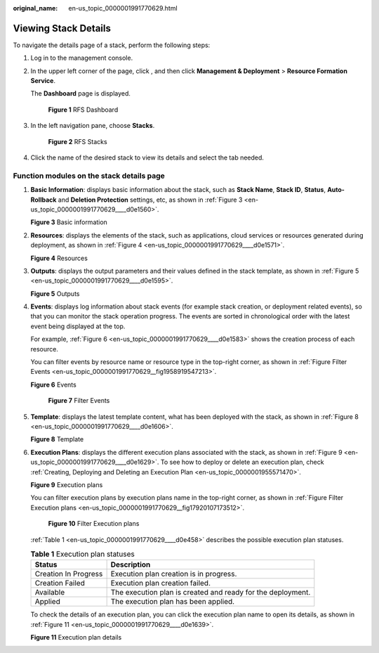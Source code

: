 :original_name: en-us_topic_0000001991770629.html

.. _en-us_topic_0000001991770629:

Viewing Stack Details
=====================

To navigate the details page of a stack, perform the following steps:

#. Log in to the management console.

#. In the upper left corner of the page, click |image1|, and then click **Management & Deployment** > **Resource Formation Service**.

   The \ **Dashboard**\  page is displayed.


   .. figure:: /_static/images/en-us_image_0000002121673112.png
      :alt: **Figure 1** RFS Dashboard

      **Figure 1** RFS Dashboard

#. In the left navigation pane, choose **Stacks**.


   .. figure:: /_static/images/en-us_image_0000002156993381.png
      :alt: **Figure 2** RFS Stacks

      **Figure 2** RFS Stacks

#. Click the name of the desired stack to view its details and select the tab needed.

Function modules on the stack details page
------------------------------------------

#. **Basic Information**: displays basic information about the stack, such as \ **Stack Name**\ , \ **Stack ID**\ , \ **Status**\ , \ **Auto-Rollback**\  and \ **Deletion Protection**\  settings, etc, as shown in :ref:`Figure 3 <en-us_topic_0000001991770629____d0e1560>`.

   .. _en-us_topic_0000001991770629____d0e1560:

   **Figure 3** Basic information

   |image2|

#. **Resources**: displays the elements of the stack, such as applications, cloud services or resources generated during deployment, as shown in :ref:`Figure 4 <en-us_topic_0000001991770629____d0e1571>`.

   .. _en-us_topic_0000001991770629____d0e1571:

   **Figure 4** Resources

   |image3|

#. .. _en-us_topic_0000001991770629__li167036103014:

   **Outputs**: displays the output parameters and their values defined in the stack template, as shown in :ref:`Figure 5 <en-us_topic_0000001991770629____d0e1595>`.

   .. _en-us_topic_0000001991770629____d0e1595:

   **Figure 5** Outputs

   |image4|

#. **Events**: displays log information about stack events (for example stack creation, or deployment related events), so that you can monitor the stack operation progress. The events are sorted in chronological order with the latest event being displayed at the top.

   For example, :ref:`Figure 6 <en-us_topic_0000001991770629____d0e1583>` shows the creation process of each resource.

   You can filter events by resource name or resource type in the top-right corner, as shown in :ref:`Figure Filter Events <en-us_topic_0000001991770629__fig1958919547213>`.

   .. _en-us_topic_0000001991770629____d0e1583:

   **Figure 6** Events

   |image5|

   .. _en-us_topic_0000001991770629__fig1958919547213:

   .. figure:: /_static/images/en-us_image_0000002121519232.png
      :alt: **Figure 7** Filter Events

      **Figure 7** Filter Events

#. **Template**: displays the latest template content, what has been deployed with the stack, as shown in :ref:`Figure 8 <en-us_topic_0000001991770629____d0e1606>`.

   .. _en-us_topic_0000001991770629____d0e1606:

   **Figure 8** Template

   |image6|

#. **Execution Plans**: displays the different execution plans associated with the stack, as shown in :ref:`Figure 9 <en-us_topic_0000001991770629____d0e1629>`. To see how to deploy or delete an execution plan, check :ref:`Creating, Deploying and Deleting an Execution Plan <en-us_topic_0000001955571470>`.

   .. _en-us_topic_0000001991770629____d0e1629:

   **Figure 9** Execution plans

   |image7|

   You can filter execution plans by execution plans name in the top-right corner, as shown in :ref:`Figure Filter Execution plans <en-us_topic_0000001991770629__fig17920107173512>`.

   .. _en-us_topic_0000001991770629__fig17920107173512:

   .. figure:: /_static/images/en-us_image_0000002121681612.png
      :alt: **Figure 10** Filter Execution plans

      **Figure 10** Filter Execution plans

   :ref:`Table 1 <en-us_topic_0000001991770629____d0e458>` describes the possible execution plan statuses.

   .. _en-us_topic_0000001991770629____d0e458:

   .. table:: **Table 1** Execution plan statuses

      +----------------------+-------------------------------------------------------------+
      | Status               | Description                                                 |
      +======================+=============================================================+
      | Creation In Progress | Execution plan creation is in progress.                     |
      +----------------------+-------------------------------------------------------------+
      | Creation Failed      | Execution plan creation failed.                             |
      +----------------------+-------------------------------------------------------------+
      | Available            | The execution plan is created and ready for the deployment. |
      +----------------------+-------------------------------------------------------------+
      | Applied              | The execution plan has been applied.                        |
      +----------------------+-------------------------------------------------------------+

   To check the details of an execution plan, you can click the execution plan name to open its details, as shown in :ref:`Figure 11 <en-us_topic_0000001991770629____d0e1639>`.

   .. _en-us_topic_0000001991770629____d0e1639:

   **Figure 11** Execution plan details

   |image8|

.. |image1| image:: /_static/images/en-us_image_0000002158817114.png
.. |image2| image:: /_static/images/en-us_image_0000002120707020.png
.. |image3| image:: /_static/images/en-us_image_0000002155947169.png
.. |image4| image:: /_static/images/en-us_image_0000002120549060.png
.. |image5| image:: /_static/images/en-us_image_0000002155947473.png
.. |image6| image:: /_static/images/en-us_image_0000002156029369.png
.. |image7| image:: /_static/images/en-us_image_0000002155948217.png
.. |image8| image:: /_static/images/en-us_image_0000002121525200.png
